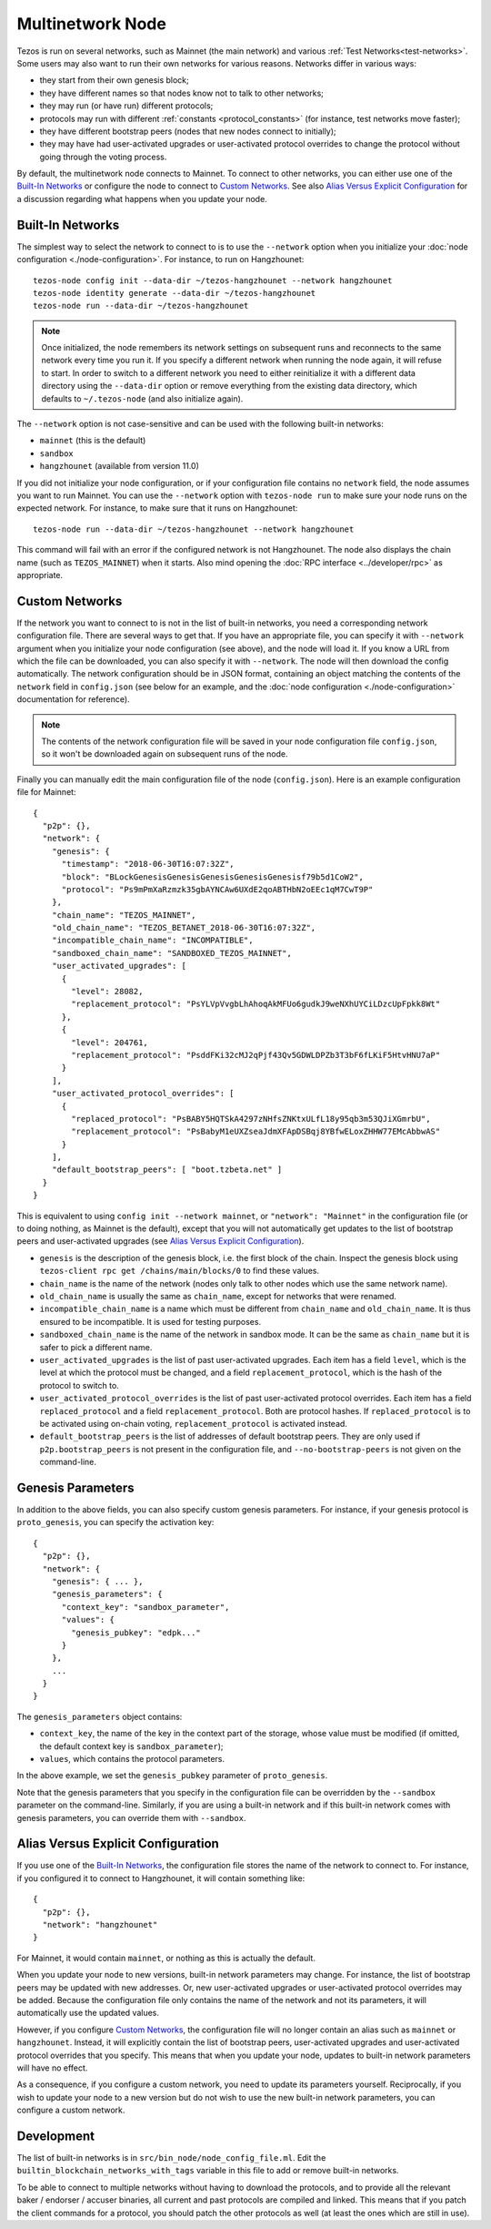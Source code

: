 .. TODO tezos/tezos#2170: search shifted protocol name/number & adapt

.. _multinetwork:

Multinetwork Node
=================

Tezos is run on several networks, such as Mainnet (the main network)
and various :ref:`Test Networks<test-networks>`. Some users may also want to run
their own networks for various reasons. Networks differ in various ways:

- they start from their own genesis block;

- they have different names so that nodes know not to talk to other networks;

- they may run (or have run) different protocols;

- protocols may run with different :ref:`constants <protocol_constants>` (for instance, test networks move faster);

- they have different bootstrap peers (nodes that new nodes connect to initially);

- they may have had user-activated upgrades or user-activated protocol overrides
  to change the protocol without going through the voting process.

By default, the multinetwork node connects to Mainnet.
To connect to other networks, you can either use one of the
`Built-In Networks`_ or configure the node to connect to `Custom Networks`_.
See also `Alias Versus Explicit Configuration`_ for a discussion
regarding what happens when you update your node.

.. _builtin_networks:

Built-In Networks
-----------------

The simplest way to select the network to connect to is to use the ``--network``
option when you initialize your :doc:`node configuration <./node-configuration>`. For instance, to run on Hangzhounet::

  tezos-node config init --data-dir ~/tezos-hangzhounet --network hangzhounet
  tezos-node identity generate --data-dir ~/tezos-hangzhounet
  tezos-node run --data-dir ~/tezos-hangzhounet

.. note::
   Once initialized, the node remembers its network settings on subsequent runs
   and reconnects to the same network every time you run it. If you specify a
   different network when running the node again, it will refuse to start. In
   order to switch to a different network you need to either reinitialize it
   with a different data directory using the ``--data-dir`` option or remove
   everything from the existing data directory, which defaults to ``~/.tezos-node``
   (and also initialize again).

The ``--network`` option is not case-sensitive and can be used with
the following built-in networks:

- ``mainnet`` (this is the default)

- ``sandbox``

- ``hangzhounet`` (available from version 11.0)

If you did not initialize your node configuration, or if your configuration
file contains no ``network`` field, the node assumes you want to run Mainnet.
You can use the ``--network`` option with ``tezos-node run`` to make sure
your node runs on the expected network. For instance, to make sure that
it runs on Hangzhounet::

  tezos-node run --data-dir ~/tezos-hangzhounet --network hangzhounet

This command will fail with an error if the configured network is not Hangzhounet.
The node also displays the chain name (such as ``TEZOS_MAINNET``) when it starts.
Also mind opening the :doc:`RPC interface <../developer/rpc>` as appropriate.

Custom Networks
---------------

If the network you want to connect to is not in the list of built-in networks,
you need a corresponding network configuration file. There are several ways to
get that. If you have an appropriate file, you can specify it with ``--network``
argument when you initialize your node configuration (see above), and the node will load it. If you know a URL from which the file can be
downloaded, you can also specify it with ``--network``. The node will then
download the config automatically. The network configuration should be in JSON format,
containing an object matching the contents of the ``network`` field in
``config.json`` (see below for an example, and the :doc:`node configuration <./node-configuration>` documentation for reference).

.. note::
   The contents of the network configuration file will be saved in your node
   configuration file ``config.json``, so it won't be downloaded again on
   subsequent runs of the node.

Finally you can manually edit the main configuration file of the node (``config.json``).
Here is an example configuration file for Mainnet::

  {
    "p2p": {},
    "network": {
      "genesis": {
        "timestamp": "2018-06-30T16:07:32Z",
        "block": "BLockGenesisGenesisGenesisGenesisGenesisf79b5d1CoW2",
        "protocol": "Ps9mPmXaRzmzk35gbAYNCAw6UXdE2qoABTHbN2oEEc1qM7CwT9P"
      },
      "chain_name": "TEZOS_MAINNET",
      "old_chain_name": "TEZOS_BETANET_2018-06-30T16:07:32Z",
      "incompatible_chain_name": "INCOMPATIBLE",
      "sandboxed_chain_name": "SANDBOXED_TEZOS_MAINNET",
      "user_activated_upgrades": [
        {
          "level": 28082,
          "replacement_protocol": "PsYLVpVvgbLhAhoqAkMFUo6gudkJ9weNXhUYCiLDzcUpFpkk8Wt"
        },
        {
          "level": 204761,
          "replacement_protocol": "PsddFKi32cMJ2qPjf43Qv5GDWLDPZb3T3bF6fLKiF5HtvHNU7aP"
        }
      ],
      "user_activated_protocol_overrides": [
        {
          "replaced_protocol": "PsBABY5HQTSkA4297zNHfsZNKtxULfL18y95qb3m53QJiXGmrbU",
          "replacement_protocol": "PsBabyM1eUXZseaJdmXFApDSBqj8YBfwELoxZHHW77EMcAbbwAS"
        }
      ],
      "default_bootstrap_peers": [ "boot.tzbeta.net" ]
    }
  }

This is equivalent to using ``config init --network mainnet``, or ``"network": "Mainnet"``
in the configuration file (or to doing nothing, as Mainnet is the default), except
that you will not automatically get updates to the list of bootstrap peers and
user-activated upgrades (see `Alias Versus Explicit Configuration`_).

- ``genesis`` is the description of the genesis block, i.e. the first block of the chain.
  Inspect the genesis block using ``tezos-client rpc get /chains/main/blocks/0``
  to find these values.

- ``chain_name`` is the name of the network (nodes only talk to other nodes which use
  the same network name).

- ``old_chain_name`` is usually the same as ``chain_name``, except for networks
  that were renamed.

- ``incompatible_chain_name`` is a name which must be different from ``chain_name``
  and ``old_chain_name``. It is thus ensured to be incompatible. It is used for testing
  purposes.

- ``sandboxed_chain_name`` is the name of the network in sandbox mode. It can be the same
  as ``chain_name`` but it is safer to pick a different name.

- ``user_activated_upgrades`` is the list of past user-activated upgrades.
  Each item has a field ``level``, which is the level at which the protocol must
  be changed, and a field ``replacement_protocol``, which is the hash of the protocol
  to switch to.

- ``user_activated_protocol_overrides`` is the list of past user-activated protocol
  overrides. Each item has a field ``replaced_protocol`` and a field ``replacement_protocol``.
  Both are protocol hashes. If ``replaced_protocol`` is to be activated using on-chain
  voting, ``replacement_protocol`` is activated instead.

- ``default_bootstrap_peers`` is the list of addresses of default bootstrap peers.
  They are only used if ``p2p.bootstrap_peers`` is not present in the configuration file,
  and ``--no-bootstrap-peers`` is not given on the command-line.

Genesis Parameters
------------------

In addition to the above fields, you can also specify custom genesis parameters.
For instance, if your genesis protocol is ``proto_genesis``, you can specify the
activation key::

  {
    "p2p": {},
    "network": {
      "genesis": { ... },
      "genesis_parameters": {
        "context_key": "sandbox_parameter",
        "values": {
          "genesis_pubkey": "edpk..."
        }
      },
      ...
    }
  }

The ``genesis_parameters`` object contains:

- ``context_key``, the name of the key in the context part of the storage,
  whose value must be modified (if omitted, the default context key is
  ``sandbox_parameter``);

- ``values``, which contains the protocol parameters.

In the above example, we set the ``genesis_pubkey`` parameter of ``proto_genesis``.

Note that the genesis parameters that you specify in the configuration file
can be overridden by the ``--sandbox`` parameter on the command-line.
Similarly, if you are using a built-in network and if this built-in network
comes with genesis parameters, you can override them with ``--sandbox``.

Alias Versus Explicit Configuration
-----------------------------------

If you use one of the `Built-In Networks`_, the configuration file stores
the name of the network to connect to. For instance, if you configured it
to connect to Hangzhounet, it will contain something like::

  {
    "p2p": {},
    "network": "hangzhounet"
  }

For Mainnet, it would contain ``mainnet``, or nothing as this is actually the default.

When you update your node to new versions, built-in network parameters may
change. For instance, the list of bootstrap peers may be updated with
new addresses. Or, new user-activated upgrades or user-activated protocol
overrides may be added. Because the configuration file only contains the name
of the network and not its parameters, it will automatically use the updated values.

However, if you configure `Custom Networks`_, the configuration file will
no longer contain an alias such as ``mainnet`` or ``hangzhounet``. Instead,
it will explicitly contain the list of bootstrap peers, user-activated upgrades
and user-activated protocol overrides that you specify. This means that when
you update your node, updates to built-in network parameters will have no effect.

As a consequence, if you configure a custom network, you need to update
its parameters yourself. Reciprocally, if you wish to update your node to
a new version but do not wish to use the new built-in network parameters,
you can configure a custom network.

Development
-----------

The list of built-in networks is in ``src/bin_node/node_config_file.ml``.
Edit the ``builtin_blockchain_networks_with_tags`` variable in this file to
add or remove built-in networks.

To be able to connect to multiple networks without having to download the protocols,
and to provide all the relevant baker / endorser / accuser binaries, all current and
past protocols are compiled and linked. This means that if you patch the client commands
for a protocol, you should patch the other protocols as well (at least the ones which
are still in use).
